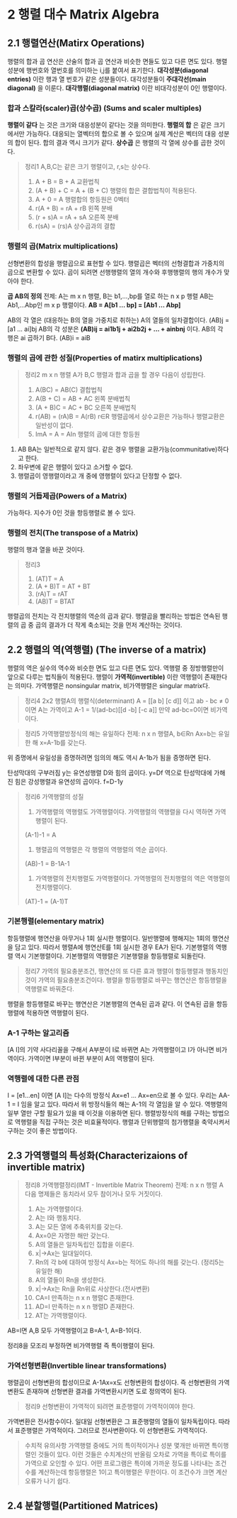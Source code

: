 * 2 행렬 대수 Matrix Algebra

** 2.1 행렬연산(Matirx Operations)
행렬의 합과 곱 연산은 산술의 합과 곱 연산과 비슷한 면들도 있고 다른 면도 있다.
행렬성분에 행번호와 열번호를 의미하는 i,j를 붙여서 표기한다.
*대각성분(diagonal entries)* 이란 행과 열 번호가 같은 성분들이다. 대각성분들이 *주대각선(main diagonal)* 을 이룬다.
*대각행렬(diagonal matrix)* 이란 비대각성분이 0인 행렬이다.
*** 합과 스칼라(scaler)곱(상수곱) (Sums and scaler multiples)
*행렬이 같다* 는 것은 크기와 대응성분이 같다는 것을 의미한다.
*행렬의 합* 은 같은 크기에서만 가능하다. 대응되는 열벡터의 합으로 볼 수 있으며 실제 계산은 벡터의 대응 성분의 합이 된다. 합의 결과 역시 크기가 같다.
*상수곱* 은 행렬의 각 열에 상수를 곱한 것이다.

#+BEGIN_QUOTE
정리1 A,B,C는 같은 크기 행렬이고, r,s는 상수다.
1. A + B = B + A             교환법칙
2. (A + B) + C = A + (B + C) 행렬의 합은 결합법칙이 적용된다.
3. A + 0 = A                 행렬합의 항등원은 0벡터
4. r(A + B) = rA + rB        왼쪽 분배
5. (r + s)A = rA + sA        오른쪽 분배
6. r(sA) = (rs)A             상수곱과의 결합
#+END_QUOTE

*** 행렬의 곱(Matrix multiplications)
선형변환의 합성을 행렬곱으로 표현할 수 있다. 행렬곱은 벡터의 선형결합과 가중치의 곱으로 변환할 수 있다.
곱이 되려면 선행행렬의 열의 개수와 후행행렬의 행의 개수가 맞아야 한다. 

#+BEGIN_CENTER
*곱 AB의 정의*
전제: A는 m x n 행렬, B는 b1,...,bp를 열로 하는 n x p 행렬
AB는 Ab1,...Abp인 m x p 행렬이다.
*AB = A[b1 ... bp] = [Ab1 ... Abp]*
#+END_CENTER

AB의 각 열은 (대응하는 B의 열을 가중치로 취하는) A의 열들의 일차결합이다. (AB)j = [a1 ... ai]bj
AB의 각 성분은 *(AB)ij = ai1b1j + ai2b2j + ... + ainbnj* 이다.
AB의 각 행은 ai 곱하기 B다. (AB)i = aiB 

*** 행렬의 곱에 관한 성질(Properties of matirx multiplications)
#+BEGIN_QUOTE
정리2 m x n 행렬 A가 B,C 행렬과 합과 곱을 할 경우 다음이 성립한다.
1. A(BC) = AB(C)        결합법칙
2. A(B + C) = AB + AC   왼쪽 분배법칙
3. (A + B)C = AC + BC   오른쪽 분배법칙
4. r(AB) = (rA)B = A(rB)  r∈R  행렬곱에서 상수교환은 가능하나 행렬교환은 일반성이 없다.
5. ImA = A = AIn        행렬의 곱에 대한 항등원
#+END_QUOTE

1. AB BA는 일반적으로 같지 않다. 같은 경우 행렬을 교환가능(communitative)하다고 한다.
2. 좌우변에 같은 행렬이 있다고 소거할 수 없다.
3. 행렬곱이 영행렬이라고 개 중에 영행렬이 있다고 단정할 수 없다.

*** 행렬의 거듭제곱(Powers of a Matrix)
가능하다. 지수가 0인 것을 항등행렬로 볼 수 있다.

*** 행렬의 전치(The transpose of a Matrix)
행렬의 행과 열을 바꾼 것이다.

#+BEGIN_QUOTE
정리3
1. (AT)T = A
2. (A + B)T = AT + BT
3. (rA)T = rAT
4. (AB)T = BTAT 
#+END_QUOTE

행렬곱의 전치는 각 전치행렬의 역순의 곱과 같다.
행렬곱을 빨리하는 방법은 연속된 행렬의 곱 중 곱의 결과가 더 작게 축소되는 것을 먼저 계산하는 것이다. 

** 2.2 행렬의 역(역행렬) (The inverse of a matrix)
행렬의 역은 실수의 역수와 비슷한 면도 있고 다른 면도 있다.
역행렬 중 정방행렬만이 앞으로 다루는 법칙들이 적용된다.
행렬이 *가역적(invertible)* 이란 역행렬이 존재한다는 의미다. 
가역행렬은 nonsingular matrix, 비가역행렬은 singular matrix다.
#+BEGIN_QUOTE
정리4 2x2 행렬A의 행렬식(determinant)
A = [[a b] [c d]] 이고 ab - bc ≠ 0 이면 A는 가역이고
A-1 = 1/(ad-bc)[[d -b] [-c a]]
만약 ad-bc=0이면 비가역이다.
#+END_QUOTE

#+BEGIN_QUOTE
정리5 가역행렬방정식의 해는 유일하다
전제: n x n 행렬A, b∈Rn
Ax=b는 유일한 해 x=A-1b를 갖는다.
#+END_QUOTE
위 증명에서 유일성을 증명하려면 임의의 해도 역시 A-1b가 됨을 증명하면 된다.

탄성막대의 구부러짐 y는 유연성행렬 D와 힘의 곱이다. y=Df
역으로 탄성막대에 가해진 힘은 강성행렬과 유연성의 곱이다. f=D-1y

#+BEGIN_QUOTE
정리6 가역행렬의 성질
1. 가역행렬의 역행렬도 가역행렬이다. 가역행렬의 역행렬을 다시 역하면 가역행렬이 된다.
(A-1)-1 = A
2. 행렬곱의 역행렬은 각 행렬의 역행렬의 역순 곱이다.
(AB)-1 = B-1A-1
3. 가역행렬의 전치행렬도 가역행렬이다. 가역행렬의 전치행렬의 역은 역행렬의 전치행렬이다.
(AT)-1 = (A-1)T
#+END_QUOTE 

*** 기본행렬(elementary matrix)
항등행렬에 행연산을 아무거나 1회 실시한 행렬이다. 일반행렬에 행해지는 1회의 행연산을 담고 있다.
따라서 행렬A에 행연산E를 1회 실시한 경우 EA가 된다.
기본행렬의 역행렬 역시 기본행렬이다. 기본행렬의 역행렬은 기본행렬을 항등행렬로 되돌린다.

#+BEGIN_QUOTE
정리7 가역의 필요충분조건, 행연산의 또 다른 효과
행렬이 항등행렬과 행동치인 것이 가역의 필요충분조건이다.
행렬을 항등행렬로 바꾸는 행연산은 항등행렬을 역행렬로 바꿔준다.
#+END_QUOTE 
행렬을 항등행렬로 바꾸는 행연산은 기본행렬의 연속된 곱과 같다. 이 연속된 곱을 항등행렬에 적용하면 역행렬이 된다.

*** A-1 구하는 알고리즘
[A I]의 기약 사다리꼴을 구해서 A부분이 I로 바뀌면 A는 가역행렬이고 I가 아니면 비가역이다.
가역이면 I부분이 바뀐 부분이 A의 역행렬이 된다.

*** 역행렬에 대한 다른 관점
I = [e1...en] 이면 [A I]는 다수의 방정식 Ax=e1 ... Ax=en으로 볼 수 있다.
우리는 AA-1 = I 임을 알고 있다. 따라서 위 방정식들의 해는 A-1의 각 열임을 알 수 있다.
역행렬의 일부 열만 구할 필요가 있을 때 이것을 이용하면 된다.
행렬방정식의 해를 구하는 방법으로 역행렬을 직접 구하는 것은 비효율적이다. 
행렬과 단위행렬의 첨가행렬을 축약시켜서 구하는 것이 좋은 방법이다. 

** 2.3 가역행렬의 특성화(Characterizaions of invertible matrix)
#+BEGIN_QUOTE
정리8 가역행렬정리(IMT - Invertible Matrix Theorem)
전제: n x n 행렬 A
다음 명제들은 동치라서 모두 참이거나 모두 거짓이다.
1. A는 가역행렬이다.
2. A는 I와 행동치다.
3. A는 모든 열에 추축위치를 갖는다.
4. Ax=0은 자명한 해만 갖는다.
5. A의 열들은 일차독립인 집합을 이룬다.
6. x|->Ax는 일대일이다.
7. Rn의 각 b에 대하여 방정식 Ax=b는 적어도 하나의 해를 갖는다. (정리5는 유일한 해)
8. A의 열들이 Rn을 생성한다.
9. x|->Ax는 Rn을 Rn위로 사상한다.(전사변환)
10. CA=I 만족하는 n x n 행렬C 존재한다.
11. AD=I 만족하는 n x n 행렬D 존재한다.
12. AT는 가역행렬이다.
#+END_QUOTE

AB=I면 A,B 모두 가역행렬이고 B=A-1, A=B-1이다.

정리8을 모조리 부정하면 비가역행렬 즉 특이행렬이 된다.

*** 가역선형변환(Invertible linear transformations)
행렬곱이 선형변환의 합성이므로 A-1Ax=x도 선형변환의 합성이다.
즉 선형변환의 가역변환도 존재하며 선형변환 결과를 가역변환시키면 도로 정의역이 된다.
#+BEGIN_QUOTE
정리9 선형변환이 가역적이 되려면 표준행렬이 가역적이여야 한다. 
#+END_QUOTE

가역변환은 전사함수이다.
일대일 선형변환은 그 표준행렬의 열들이 일차독립이다. 따라서 표준행렬은 가역적이다. 그러므로 전사변환이다. 이 선형변환도 가역적이다.

#+BEGIN_QUOTE
수치적 유의사항
가역행렬 중에도 거의 특이적이거나 성분 몇개만 바뀌면 특이행렬인 것들이 있다. 이런 것들은 수치계산의 반올림 오차로 가역을 특이로 특이를 가역으로 오인할 수 있다.
어떤 프로그램은 특이에 가까운 정도를 나타내는 조건수를 계산하는데 항등행렬은 1이고 특이행렬은 무한이다. 이 조건수가 크면 계산오류가 나기 쉽다.
#+END_QUOTE

** 2.4 분할행렬(Partitioned Matrices)

